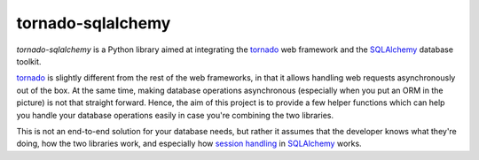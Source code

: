 tornado-sqlalchemy
==================

`tornado-sqlalchemy` is a Python library aimed at integrating the tornado_ web
framework and the SQLAlchemy_ database toolkit.

tornado_ is slightly different from the rest of the web frameworks, in that it
allows handling web requests asynchronously out of the box. At the same time,
making database operations asynchronous (especially when you put an ORM in the
picture) is not that straight forward. Hence, the aim of this project is to
provide a few helper functions which can help you handle your database
operations easily in case you're combining the two libraries.

This is not an end-to-end solution for your database needs, but rather it
assumes that the developer knows what they're doing, how the two libraries work,
and especially how `session handling`_ in SQLAlchemy_ works.

.. _tornado: http://tornadoweb.org
.. _SQLAlchemy: http://www.sqlalchemy.org/
.. _alembic: http://alembic.zzzcomputing.com/en/latest/
.. _session handling: http://docs.sqlalchemy.org/en/latest/orm/session_basics.html#when-do-i-construct-a-session-when-do-i-commit-it-and-when-do-i-close-it
